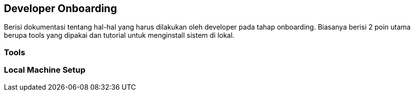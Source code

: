 == Developer Onboarding

Berisi dokumentasi tentang hal-hal yang harus dilakukan oleh developer
pada tahap onboarding. Biasanya berisi 2 poin utama berupa tools yang
dipakai dan tutorial untuk menginstall sistem di lokal.

=== Tools

=== Local Machine Setup
